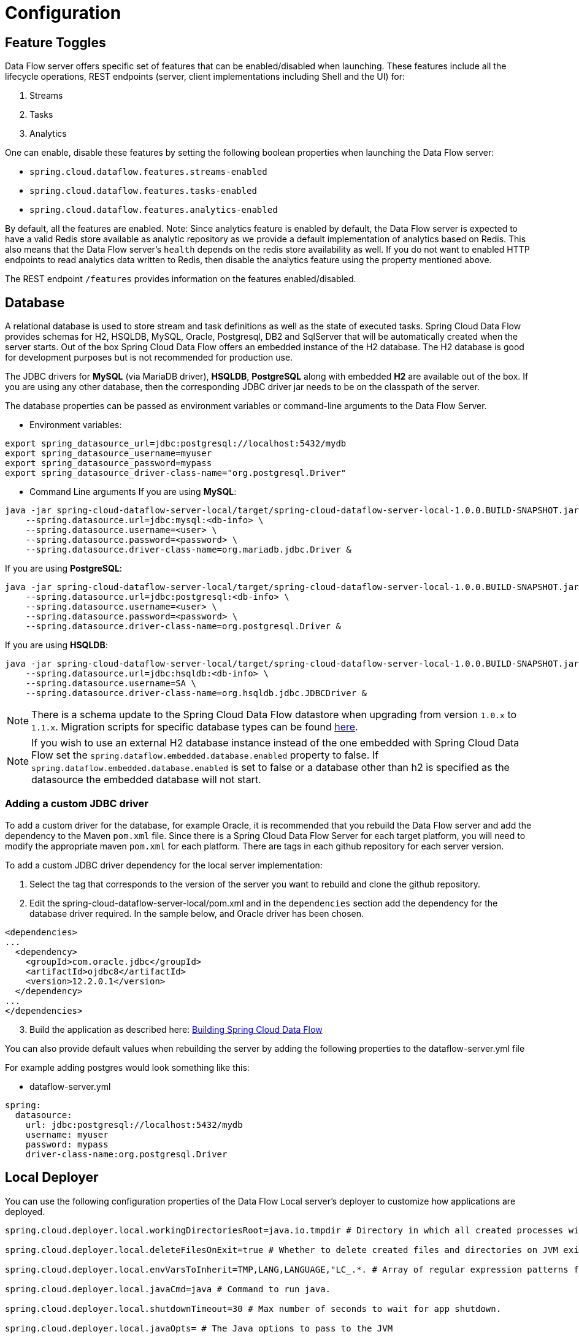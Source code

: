 [[configuration]]
= Configuration

[partintro]
--
In this section you will learn how to configure Spring Cloud Data Flow server's features such as the relational database to use and security.
You will also learn how to configure Spring Cloud Data Flow shell's features.
--

[[enable-disable-specific-features]]
== Feature Toggles

Data Flow server offers specific set of features that can be enabled/disabled when launching. These features include all the lifecycle operations, REST endpoints (server, client implementations including Shell and the UI) for:

. Streams
. Tasks
. Analytics

One can enable, disable these features by setting the following boolean properties when launching the Data Flow server:

* `spring.cloud.dataflow.features.streams-enabled`
* `spring.cloud.dataflow.features.tasks-enabled`
* `spring.cloud.dataflow.features.analytics-enabled`

By default, all the features are enabled.
Note: Since analytics feature is enabled by default, the Data Flow server is expected to have a valid Redis store available as analytic repository as we provide a default implementation of analytics based on Redis.
      This also means that the Data Flow server's `health` depends on the redis store availability as well.
      If you do not want to enabled HTTP endpoints to read analytics data written to Redis, then disable the analytics feature using the property mentioned above.

The REST endpoint `/features` provides information on the features enabled/disabled.

[[configuration-rdbms]]
== Database

A relational database is used to store stream and task definitions as well as the state of executed tasks.
Spring Cloud Data Flow provides schemas for H2, HSQLDB, MySQL, Oracle, Postgresql, DB2 and SqlServer that will be automatically created when the server starts.
Out of the box Spring Cloud Data Flow offers an embedded instance of the H2 database.
The H2 database is good for development purposes but is not recommended for production use.

The JDBC drivers for *MySQL* (via MariaDB driver), *HSQLDB*, *PostgreSQL* along with embedded *H2* are available out of the box.
If you are using any other database, then the corresponding JDBC driver jar needs to be on the classpath of the server.

The database properties can be passed as environment variables or command-line arguments to the Data Flow Server.


* Environment variables:
```
export spring_datasource_url=jdbc:postgresql://localhost:5432/mydb
export spring_datasource_username=myuser
export spring_datasource_password=mypass
export spring_datasource_driver-class-name="org.postgresql.Driver"
```
* Command Line arguments
If you are using *MySQL*:

[source,bash]
----
java -jar spring-cloud-dataflow-server-local/target/spring-cloud-dataflow-server-local-1.0.0.BUILD-SNAPSHOT.jar \
    --spring.datasource.url=jdbc:mysql:<db-info> \
    --spring.datasource.username=<user> \
    --spring.datasource.password=<password> \
    --spring.datasource.driver-class-name=org.mariadb.jdbc.Driver &
----

If you are using *PostgreSQL*:

[source,bash]
----
java -jar spring-cloud-dataflow-server-local/target/spring-cloud-dataflow-server-local-1.0.0.BUILD-SNAPSHOT.jar \
    --spring.datasource.url=jdbc:postgresql:<db-info> \
    --spring.datasource.username=<user> \
    --spring.datasource.password=<password> \
    --spring.datasource.driver-class-name=org.postgresql.Driver &
----

If you are using *HSQLDB*:

[source,bash]
----
java -jar spring-cloud-dataflow-server-local/target/spring-cloud-dataflow-server-local-1.0.0.BUILD-SNAPSHOT.jar \
    --spring.datasource.url=jdbc:hsqldb:<db-info> \
    --spring.datasource.username=SA \
    --spring.datasource.driver-class-name=org.hsqldb.jdbc.JDBCDriver &
----

NOTE: There is a schema update to the Spring Cloud Data Flow datastore when
upgrading from version `1.0.x` to `1.1.x`.  Migration scripts for specific
database types can be found
https://github.com/spring-cloud/spring-cloud-task/tree/master/spring-cloud-task-core/src/main/resources/org/springframework/cloud/task/migration[here].

NOTE: If you wish to use an external H2 database instance instead of the one
embedded with Spring Cloud Data Flow set the
`spring.dataflow.embedded.database.enabled` property to false.  If
`spring.dataflow.embedded.database.enabled` is set to false or a database
other than h2 is specified as the datasource the embedded database will not
start.

=== Adding a custom JDBC driver
To add a custom driver for the database, for example Oracle, it is recommended that you rebuild the Data Flow server and add the dependency to the Maven `pom.xml` file.
Since there is a Spring Cloud Data Flow Server for each target platform, you will need to modify the appropriate maven `pom.xml` for each platform.  There are tags in each github repository for each server version.

To add a custom JDBC driver dependency for the local server implementation:

1. Select the tag that corresponds to the version of the server you want to rebuild and clone the github repository.
2. Edit the spring-cloud-dataflow-server-local/pom.xml and in the `dependencies` section add the dependency for the database driver required.  In the sample below, and Oracle driver has been chosen.
```
<dependencies>
...
  <dependency>
    <groupId>com.oracle.jdbc</groupId>
    <artifactId>ojdbc8</artifactId>
    <version>12.2.0.1</version>
  </dependency>
...
</dependencies>
```
[start=3]
1. Build the application as described here: <<appendix-building.adoc#building, Building Spring Cloud Data Flow>>

You can also provide default values when rebuilding the server by adding the following properties to the dataflow-server.yml file

For example adding postgres would look something like this:

* dataflow-server.yml
```
spring:
  datasource:
    url: jdbc:postgresql://localhost:5432/mydb
    username: myuser
    password: mypass
    driver-class-name:org.postgresql.Driver
```


[[configuration-deployer]]
== Local Deployer
You can use the following configuration properties of the Data Flow Local server's deployer to customize how applications are deployed.

[source,properties,indent=0,subs="verbatim,attributes,macros"]
----
spring.cloud.deployer.local.workingDirectoriesRoot=java.io.tmpdir # Directory in which all created processes will run and create log files.

spring.cloud.deployer.local.deleteFilesOnExit=true # Whether to delete created files and directories on JVM exit.

spring.cloud.deployer.local.envVarsToInherit=TMP,LANG,LANGUAGE,"LC_.*. # Array of regular expression patterns for environment variables that will be passed to launched applications.

spring.cloud.deployer.local.javaCmd=java # Command to run java.

spring.cloud.deployer.local.shutdownTimeout=30 # Max number of seconds to wait for app shutdown.

spring.cloud.deployer.local.javaOpts= # The Java options to pass to the JVM
----

When deploying the application you can also set deployer properties prefixed with `deployer.<name of application>`, So for example to set Java options for the time application in the `ticktock` stream, use the following stream deployment properties.
[source,bash]
----
dataflow:> stream create --name ticktock --definition "time --server.port=9000 | log"
dataflow:> stream deploy --name ticktock --properties "deployer.time.local.javaOpts=-Xmx2048m -Dtest=foo"
----

As a convenience you can set the property `deployer.memory` to set the Java option `-Xmx`.  So for example,

[source,bash]
----
dataflow:> stream deploy --name ticktock --properties "deployer.time.memory=2048m"
----

At deployment time, if you specify an `-Xmx` option in the `deployer.<app>.local.javaOpts` property in addition to a value of the `deployer.<app>.local.memory` option, the value in the `javaOpts` property has precedence.  Also, the `javaOpts` property set when deploying the application has precedence over the Data Flow server's `spring.cloud.deployer.local.javaOpts` property.

[[configuration-maven]]
== Maven
If you want to override specific maven configuration properties (remote repositories, proxies, etc.) and/or run the Data Flow Server behind a proxy,
you need to specify those properties as command line arguments when starting the Data Flow Server. For example:

[source,bash,subs=attributes]
----
$ java -jar spring-cloud-dataflow-server-local-{project-version}.jar --maven.localRepository=mylocal
--maven.remote-repositories.repo1.url=https://repo1
--maven.remote-repositories.repo1.auth.username=user1
--maven.remote-repositories.repo1.auth.password=pass1
--maven.remote-repositories.repo1.snapshot-policy.update-policy=daily
--maven.remote-repositories.repo1.snapshot-policy.checksum-policy=warn
--maven.remote-repositories.repo1.release-policy.update-policy=never
--maven.remote-repositories.repo1.release-policy.checksum-policy=fail
--maven.remote-repositories.repo2.url=https://repo2
--maven.remote-repositories.repo2.policy.update-policy=always
--maven.remote-repositories.repo2.policy.checksum-policy=fail
--maven.proxy.host=proxy1
--maven.proxy.port=9010 --maven.proxy.auth.username=proxyuser1
--maven.proxy.auth.password=proxypass1
----

By default, the protocol is set to `http`. You can omit the auth properties if the proxy doesn't need a username and password. Also, the maven `localRepository` is set to `${user.home}/.m2/repository/` by default.
Like in the above example, the remote repositories can be specified along with their authentication (if needed). If the remote repositories are behind a proxy, then the proxy properties can be specified as above.

The repository policies can be specified per remote repository configuration as above.
The key `policy` is applicable to both `snapshot` and the `release` repository policies.

You can refer https://github.com/eclipse/aether-core/blob/4cf5f7a406b516a45d8bf15e7dfe3fb3849cb87b/aether-api/src/main/java/org/eclipse/aether/repository/RepositoryPolicy.java#L16[Repository Policies] for the list of
supported repository policies.

As these are Spring Boot `@ConfigurationProperties` you can also specify them as environment variables, e.g. MAVEN_REMOTE_REPOSITORIES_REPO1_URL.
Another common option, is to set the properties using the `SPRING_APPLICATION_JSON` environment variable.
An example of how the JSON is structured is shown below:

[source,bash]
----
$ SPRING_APPLICATION_JSON='{ "maven": { "local-repository": null,
"remote-repositories": { "repo1": { "url": "https://repo1", "auth": { "username": "repo1user", "password": "repo1pass" } }, "repo2": { "url": "https://repo2" } },
"proxy": { "host": "proxyhost", "port": 9018, "auth": { "username": "proxyuser", "password": "proxypass" } } } }' java -jar spring-cloud-dataflow-server-local-{project-version}.jar
----

[[configuration-skipper]]
== Skipper
To use features such as Stream update and rollback, the Data Flow Server delegates to the Skipper server to manage the Stream's lifecycle.  Set the configuration property `spring.cloud.skipper.client.uri` to the location of Skipper, e.g.
+
[source,bash,subs=attributes]
----
$ java -jar -jar spring-cloud-dataflow-server-local-{project-version}.jar --spring.cloud.config.skipper.client.uri=http://192.51.100.1:7577/api
----

[[configuration-security]]
== Security

By default, the Data Flow server is unsecured and runs on an unencrypted HTTP connection.
You can secure your REST endpoints, as well as the Data Flow Dashboard by enabling HTTPS
and requiring clients to authenticate using either:

* https://oauth.net/2/[OAuth 2.0]
* Traditional Authentication (Incl. Basic Authentication)

.Authentication Options
image::{dataflow-asciidoc}/images/dataflow-authentication-options.png[Authentication Options, scaledwidth="80%"]

When choosing _traditional authentication_, the Spring Cloud Data Flow server will
be the main authentication point, using Spring Security under the covers. When
selecting this option, users then need to further define their preferred authentication
mechanism aka select the desired authentication backing store:

* <<configuration-security-single-user-authentication,Single User Authentication>>
* <<configuration-security-ldap-authentication,Ldap Authentication>>
* <<configuration-security-file-based-authentication,File-based authentication>>

When choosing between _traditional authentication_ or _OAuth2_, keep in mind that
both options are mutually exclusive. Please refer to the sub-chapters below for
a more detailed discussion.

[NOTE]
====
By default, the REST endpoints (administration, management and health), as well as the Dashboard UI do not require authenticated access.
====

[[configuration-security-enabling-https]]
=== Enabling HTTPS

By default, the dashboard, management, and health endpoints use HTTP as a transport.
You can switch to HTTPS easily, by adding a certificate to your configuration in
`application.yml`.

[source,yaml]
----
server:
  port: 8443                                         # <1>
  ssl:
    key-alias: yourKeyAlias                          # <2>
    key-store: path/to/keystore                      # <3>
    key-store-password: yourKeyStorePassword         # <4>
    key-password: yourKeyPassword                    # <5>
    trust-store: path/to/trust-store                 # <6>
    trust-store-password: yourTrustStorePassword     # <7>
----

<1> As the default port is `9393`, you may choose to change the port to a more common HTTPs-typical port.
<2> The alias (or name) under which the key is stored in the keystore.
<3> The path to the keystore file. Classpath resources may also be specified, by using the classpath prefix: `classpath:path/to/keystore`
<4> The password of the keystore.
<5> The password of the key.
<6> The path to the truststore file. Classpath resources may also be specified, by using the classpath prefix: `classpath:path/to/trust-store`
<7> The password of the trust store.

NOTE: If HTTPS is enabled, it will completely replace HTTP as the protocol over
which the REST endpoints and the Data Flow Dashboard interact. Plain HTTP requests
will fail - therefore, make sure that you configure your Shell accordingly.

[[configuration-security-self-signed-certificates]]
==== Using Self-Signed Certificates

For testing purposes or during development it might be convenient to create self-signed certificates.
To get started, execute the following command to create a certificate:

[source,bash]
----
$ keytool -genkey -alias dataflow -keyalg RSA -keystore dataflow.keystore \
          -validity 3650 -storetype JKS \
          -dname "CN=localhost, OU=Spring, O=Pivotal, L=Kailua-Kona, ST=HI, C=US"  # <1>
          -keypass dataflow -storepass dataflow
----

<1> _CN_ is the only important parameter here. It should match the domain you are trying to access, e.g. `localhost`.

Then add the following to your `application.yml` file:

[source,yaml]
----
server:
  port: 8443
  ssl:
    enabled: true
    key-alias: dataflow
    key-store: "/your/path/to/dataflow.keystore"
    key-store-type: jks
    key-store-password: dataflow
    key-password: dataflow
----

This is all that's needed for the Data Flow Server. Once you start the server,
you should be able to access it via https://localhost:8443/[https://localhost:8443/].
As this is a self-signed certificate, you will hit a warning in your browser, that
you need to ignore.

[[configuration-security-self-signed-certificates-shell]]
==== Self-Signed Certificates and the Shell

By default self-signed certificates are an issue for the Shell and additional steps
are necessary to make the Shell work with self-signed certificates. Two options
are available:

1. Add the self-signed certificate to the JVM truststore
2. Skip certificate validation

**Add the self-signed certificate to the JVM truststore**

In order to use the JVM truststore option, we need to
export the previously created certificate from the keystore:

[source,bash]
----
$ keytool -export -alias dataflow -keystore dataflow.keystore -file dataflow_cert -storepass dataflow
----

Next, we need to create a truststore which the Shell will use:

[source,bash]
----
$ keytool -importcert -keystore dataflow.truststore -alias dataflow -storepass dataflow -file dataflow_cert -noprompt
----

Now, you are ready to launch the Data Flow Shell using the following JVM arguments:

[source,bash,subs=attributes]
----
$ java -Djavax.net.ssl.trustStorePassword=dataflow \
       -Djavax.net.ssl.trustStore=/path/to/dataflow.truststore \
       -Djavax.net.ssl.trustStoreType=jks \
       -jar spring-cloud-dataflow-shell-{project-version}.jar
----

[TIP]
====
In case you run into trouble establishing a connection via SSL, you can enable additional
logging by using and setting the `javax.net.debug` JVM argument to `ssl`.
====

Don't forget to target the Data Flow Server with:

[source,bash]
----
dataflow:> dataflow config server https://localhost:8443/
----

**Skip Certificate Validation**

Alternatively, you can also bypass the certification validation by providing the
optional command-line parameter `--dataflow.skip-ssl-validation=true`.

Using this command-line parameter, the shell will accept any (self-signed) SSL
certificate.

[WARNING]
====
If possible you should avoid using this option. Disabling the trust manager
defeats the purpose of SSL and makes you vulnerable to man-in-the-middle attacks.
====

[[configuration-security-basic-authentication]]
=== Traditional Authentication

When using _traditional authentication_ Spring Cloud Data Flow will be the sole
authentication provider. In that case Dataflow REST API users would use
https://en.wikipedia.org/wiki/Basic_access_authentication[Basic Authentication]
to access the endpoints.

When using that option, users have a choice of 3 backing stores for authentication
details:

* **Single User Authentication** using Spring Boot properties
* **File-based authentication** for multiple users using a Yaml file
* **Ldap Authentication**

[[configuration-security-single-user-authentication]]
==== Single User Authentication

This is the simplest option and mimics the behavior of the default Spring Boot user
user-experience. It can be enabled by adding the following to `application.yml` or via
environment variables:

[source,yaml]
----
security:
  basic:
    enabled: true                                                     # <1>
    realm: Spring Cloud Data Flow                                     # <2>
----

<1> Enables basic authentication. Must be set to true for security to be enabled.
<2> (Optional) The realm for Basic authentication. Will default to _Spring_ if not explicitly set.

NOTE: Current versions of Chrome do not display the _realm_. Please see the following
https://bugs.chromium.org/p/chromium/issues/detail?id=544244[Chromium issue ticket] for more information.

In this use-case, the underlying Spring Boot will auto-create a user called _user_
with an auto-generated password which will be printed out to the console upon startup.

With this setup, the generated user will have all main roles assigned:

* VIEW
* CREATE
* MANAGE

.Default Spring Boot user credentials
image::{dataflow-asciidoc}/images/dataflow-security-default-user.png[Default Spring Boot user credentials , scaledwidth="100%"]

You can customize the user yourself using the following properties:

```
security.user.name=user # Default user name.
security.user.password= # Password for the default user name. A random password is logged on startup by default.
security.user.role=VIEW, CREATE, MANAGE # Granted roles for the default user name.
```

NOTE: Please be aware of inherent issues of Basic Authentication and _logging out_, since the credentials are cached by the browser and simply browsing back to application pages will log you back in.

Of course, you can also pass in credentials using system properties, environment
variables or command-line arguments as this is standard Spring Boot behavior. For
instance in the following example, command-line arguments are used to specify the
user credentials:

[source,bash,subs=attributes]
----
$ java -jar spring-cloud-dataflow-server-local-{project-version}.jar\
    --security.basic.enabled=true \
    --security.user.name=test \
    --security.user.password=pass \
    --security.user.role=VIEW
----

If you need to define more than one file-based user account, please take a look
at <<configuration-security-file-based-authentication,File based authentication>>.

[[configuration-security-file-based-authentication]]
==== File based authentication

By default Spring Boot allows you to only specify one single user. Spring Cloud
Data Flow also supports the listing of more than one user in a configuration file, as described below. Each user must be assigned a password and one or more roles:

[source,yaml]
----
security:
  basic:
    enabled: true
    realm: Spring Cloud Data Flow
spring:
  cloud:
    dataflow:
      security:
        authentication:
          file:
            enabled: true                                                 # <1>
            users:                                                        # <2>
              bob: bobspassword, ROLE_MANAGE                              # <3>
              alice: alicepwd, ROLE_VIEW, ROLE_CREATE
----

<1> Enables file based authentication
<2> This is a yaml map of username to password
<3> Each map `value` is made of a corresponding password and role(s), comma separated

[[configuration-security-ldap-authentication]]
==== LDAP Authentication

Spring Cloud Data Flow also supports authentication against an LDAP server (Lightweight Directory Access Protocol), providing support for the following 2 modes:

* Direct bind
* Search and bind

When the LDAP authentication option is activated, the default single user mode is
turned off.

In _direct bind mode_, a pattern is defined for the user’s distinguished name (DN),
using a placeholder for the username. The authentication process derives the
distinguished name of the user by replacing the placeholder and use it to authenticate
a user against the LDAP server, along with the supplied password. You can set up
LDAP direct bind as follows:

[source,yaml]
----
security:
  basic:
    enabled: true
    realm: Spring Cloud Data Flow
spring:
  cloud:
    dataflow:
      security:
        authentication:
          ldap:
            enabled: true                                                 # <1>
            url: ldap://ldap.example.com:3309                             # <2>
            userDnPattern: uid={0},ou=people,dc=example,dc=com            # <3>
----

<1> Enables LDAP authentication
<2> The URL for the LDAP server
<3> The distinguished name (DN) pattern for authenticating against the server

The _search and bind_ mode involves connecting to an LDAP server, either anonymously
or with a fixed account, and searching for the distinguished name of the authenticating
user based on its username, and then using the resulting value and the supplied password
for binding to the LDAP server. This option is configured as follows:

[source,yaml]
----
security:
  basic:
    enabled: true
    realm: Spring Cloud Data Flow
spring:
  cloud:
    dataflow:
      security:
        authentication:
          ldap:
            enabled: true                                                 # <1>
            url: ldap://localhost:10389                                   # <2>
            managerDn: uid=admin,ou=system                                # <3>
            managerPassword: secret                                       # <4>
            userSearchBase: ou=otherpeople,dc=example,dc=com              # <5>
            userSearchFilter: uid={0}                                     # <6>
----

<1> Enables LDAP integration
<2> The URL of the LDAP server
<3> A DN for to authenticate to the LDAP server, if anonymous searches are not supported (optional, required together with next option)
<4> A password to authenticate to the LDAP server, if anonymous searches are not supported (optional, required together with previous option)
<5> The base for searching the DN of the authenticating user (serves to restrict the scope of the search)
<6> The search filter for the DN of the authenticating user

TIP: For more information, please also see the chapter
http://docs.spring.io/spring-security/site/docs/current/reference/html/ldap.html[LDAP Authentication]
of the Spring Security reference guide.

===== LDAP Transport Security

When connecting to an LDAP server, you typically (In the LDAP world) have 2 options
in order to establish a connection to an LDAP server securely:

* LDAP over SSL (LDAPs)
* Start Transport Layer Security (Start TLS is defined in https://www.ietf.org/rfc/rfc2830.txt[RFC2830])

As of _Spring Cloud Data Flow 1.1.0_ only LDAPs is supported out-of-the-box. When using
official certificates no special configuration is necessary, in order to connect
to an LDAP Server via LDAPs. Just change the url format to **ldaps**, e.g. `ldaps://localhost:636`.

In case of using self-signed certificates, the setup for your Spring Cloud Data Flow
server becomes slightly more complex. The setup is very similar to
<<configuration-security-self-signed-certificates>> (Please read first) and
Spring Cloud Data Flow needs to reference a _trustStore_ in order to work with
your self-signed certificates.

IMPORTANT: While useful during development and testing, please never use
self-signed certificates in production!

Ultimately you have to provide a set of system properties to reference
the trustStore and its credentials when starting the server:

[source,bash,subs=attributes]
----
$ java -Djavax.net.ssl.trustStorePassword=dataflow \
       -Djavax.net.ssl.trustStore=/path/to/dataflow.truststore \
       -Djavax.net.ssl.trustStoreType=jks \
       -jar spring-cloud-starter-dataflow-server-local-{project-version}.jar
----

As mentioned above, another option to connect to an LDAP server securely is via _Start TLS_.
In the LDAP world, LDAPs is technically even considered deprecated in favor of Start TLS. However,
this option is currently not supported out-of-the-box by Spring Cloud Data Flow.

Please follow the following https://github.com/spring-cloud/spring-cloud-dataflow/issues/963[issue
tracker ticket] to track its implementation. You may also want to look at the
Spring LDAP reference documentation chapter on
http://docs.spring.io/spring-ldap/docs/current/reference/#custom-dircontext-authentication-processing[Custom DirContext Authentication Processing] for further details.

[[configuration-security-authentication-via-shell]]
==== Shell Authentication

When using traditional authentication with the Data Flow Shell, you typically provide
a _username_ and _password_ using command-line arguments, e.g.:

[source,bash, subs=attributes+]
----
$ java -jar target/spring-cloud-dataflow-shell-{project-version}.jar  \
  --dataflow.username=myuser                                          \   # <1>
  --dataflow.password=mysecret                                            # <2>
----

<1> If authentication is enabled the username must be provided
<2> If the password is not provided, the shell will prompt for it

Alternatively, you can _target_ a Data Flow server also from within the Shell:

[source,bash]
----
server-unknown:>dataflow config server
  --uri  http://localhost:9393                                        \   # <1>
  --username myuser                                                   \   # <2>
  --password mysecret                                                 \   # <3>
  --skip-ssl-validation  true                                         \   # <4>
----

<1> Optional, defaults to http://localhost:9393
<2> Mandatory if security is enabled
<3> If security is enabled, and the password is not provided, the user will be promted for it
<4> Optional, ignores certificate errors (When using self-signed certificates). Use cautiously!

.Target and Authenticate with the Data Flow Server from within the Shell
image::{dataflow-asciidoc}/images/dataflow-security-shell-target.png[Target and Authenticate with the Data Flow Server from within the Shell, scaledwidth="100%"]

[[customizing-authorization]]
==== Customizing authorization

All of the above deals with authentication, _i.e._ how to assess the identity of the user. Irrespective of the option chosen, you can also customize *authorization* _i.e._
who can do what.

The default scheme uses three roles to protect the xref:api-guide[REST endpoints]
that Spring Cloud Data Flow exposes:

* *ROLE_VIEW* for anything that relates to retrieving state
* *ROLE_CREATE* for anything that involves creating, deleting or mutating the state of the system
* *ROLE_MANAGE* for boot management endpoints.

All of those defaults are specified in `dataflow-server-defaults.yml` which is
part of the Spring Cloud Data Flow Core Module. Nonetheless, you can
override those, if desired, e.g. in `application.yml`. The configuration takes
the form of a YAML *list* (as some rules may have precedence over others) and so
you'll need to copy/paste the whole list and tailor it to your needs (as there is no way to merge lists). Always refer to your version of `application.yml`, as the snippet reproduced below may be out-dated. The default rules are as such:

[source,yaml]
----
spring:
  cloud:
    dataflow:
      security:
        authorization:
          enabled: true
          rules:
            # Metrics

            - GET    /metrics/streams                => hasRole('ROLE_VIEW')

            # About

            - GET    /about                          => hasRole('ROLE_VIEW')

            # Metrics

            - GET    /metrics/**                     => hasRole('ROLE_VIEW')
            - DELETE /metrics/**                     => hasRole('ROLE_CREATE')

            # Boot Endpoints

            - GET    /management/**                  => hasRole('ROLE_MANAGE')

            # Apps

            - GET    /apps                           => hasRole('ROLE_VIEW')
            - GET    /apps/**                        => hasRole('ROLE_VIEW')
            - DELETE /apps/**                        => hasRole('ROLE_CREATE')
            - POST   /apps                           => hasRole('ROLE_CREATE')
            - POST   /apps/**                        => hasRole('ROLE_CREATE')

            # Completions

            - GET /completions/**                    => hasRole('ROLE_CREATE')

            # Job Executions & Batch Job Execution Steps && Job Step Execution Progress

            - GET    /jobs/executions                => hasRole('ROLE_VIEW')
            - PUT    /jobs/executions/**             => hasRole('ROLE_CREATE')
            - GET    /jobs/executions/**             => hasRole('ROLE_VIEW')

            # Batch Job Instances

            - GET    /jobs/instances                 => hasRole('ROLE_VIEW')
            - GET    /jobs/instances/*               => hasRole('ROLE_VIEW')

            # Running Applications

            - GET    /runtime/apps                   => hasRole('ROLE_VIEW')
            - GET    /runtime/apps/**                => hasRole('ROLE_VIEW')

            # Stream Definitions

            - GET    /streams/definitions            => hasRole('ROLE_VIEW')
            - GET    /streams/definitions/*          => hasRole('ROLE_VIEW')
            - GET    /streams/definitions/*/related  => hasRole('ROLE_VIEW')
            - POST   /streams/definitions            => hasRole('ROLE_CREATE')
            - DELETE /streams/definitions/*          => hasRole('ROLE_CREATE')
            - DELETE /streams/definitions            => hasRole('ROLE_CREATE')

            # Stream Deployments

            - DELETE /streams/deployments/*          => hasRole('ROLE_CREATE')
            - DELETE /streams/deployments            => hasRole('ROLE_CREATE')
            - POST   /streams/deployments/*          => hasRole('ROLE_CREATE')

            # Task Definitions

            - POST   /tasks/definitions              => hasRole('ROLE_CREATE')
            - DELETE /tasks/definitions/*            => hasRole('ROLE_CREATE')
            - GET    /tasks/definitions              => hasRole('ROLE_VIEW')
            - GET    /tasks/definitions/*            => hasRole('ROLE_VIEW')

            # Task Executions

            - GET    /tasks/executions               => hasRole('ROLE_VIEW')
            - GET    /tasks/executions/*             => hasRole('ROLE_VIEW')
            - POST   /tasks/executions               => hasRole('ROLE_CREATE')
            - DELETE /tasks/executions/*             => hasRole('ROLE_CREATE')
----

The format of each line is the following:
----
HTTP_METHOD URL_PATTERN '=>' SECURITY_ATTRIBUTE
----

where

* HTTP_METHOD is one http method, capital case
* URL_PATTERN is an Ant style URL pattern
* SECURITY_ATTRIBUTE is a SpEL expression (see http://docs.spring.io/spring-security/site/docs/current/reference/htmlsingle/#el-access)
* each of those separated by one or several blank characters (spaces, tabs, _etc._)

Be mindful that the above is indeed a YAML list, not a map (thus the use of '-' dashes at the start of each line) that lives under the `spring.cloud.dataflow.security.authorization.rules` key.

[TIP]
====
In case you are solely interested in authentication but not authorization,
for instance every user shall have have access to all endpoints, then you can also
set `spring.cloud.dataflow.security.authorization.enabled=false`.
====

If you are using basic security configuration by using security properties then it is important to set the roles for the users.

For instance,

[source,bash,subs=attributes]
----
java -jar spring-cloud-dataflow-server-local/target/spring-cloud-dataflow-server-local-{project-version}.jar \
    --security.basic.enabled=true \
    --security.user.name=test \
    --security.user.password=pass \
    --security.user.role=VIEW
----

[[authorization-shell-and-dashboard]]
==== Authorization - Shell and Dashboard Behavior

When authorization is enabled, the _Dashboard_ and the _Shell_ will be _role-aware_,
meaning that depending on the assigned role(s), not all functionality may be visible.

For instance, Shell commands, for which the user does not have the necessary roles
for, will be marked as unavailable.

[IMPORTANT]
====
Currently, the Shell's `help` command will list commands that are unavailable.
Please track the following issue: https://github.com/spring-projects/spring-shell/issues/115
====

Similarly for the _Dashboard_, the UI will not show pages, or page elements, for
which the user is not authorized for.

[[ldap-authorization-and-roles]]
==== Authorization with Ldap

When configuring Ldap for authentication, you can also specify the `group-role-attribute`
in conjunction with `group-search-base` and `group-search-filter`.

The _group role attribure_ contains the name of the role. If not specified, the
`ROLE_MANAGE` role is populated by default.

For further information, please refer to http://docs.spring.io/spring-security/site/docs/current/reference/htmlsingle/#loading-authorities[Configuring an LDAP Server] of the Spring Security reference guide.

[[configuration-security-oauth2]]
=== OAuth 2.0

https://oauth.net/2/[OAuth 2.0] allows you to integrate Spring Cloud
Data Flow into Single Sign On (SSO) environments. The following 3 OAuth2 Grant Types will be used:

* _Authorization Code_ - Used for the GUI (Browser) integration. You will be redirected to your OAuth Service for authentication
* _Password_ - Used by the shell (And the REST integration), so you can login using username and password
* _Client Credentials_ - Retrieve an Access Token directly from your OAuth provider and pass it to the Dataflow server using the _Authorization_ Http header.

The REST endpoints can be accessed using 2 ways:

* Basic Authentication which will use the _Password Grant Type_ under the covers to authenticate with your OAuth2 service
* Access Token which will use the _Client Credentials Grant Type_ under the covers

NOTE: When authentication is set up, it is strongly recommended to enable HTTPS
as well, especially in production environments.

You can turn on OAuth2 authentication by adding the following to `application.yml` or via
environment variables:

[source,yaml]
----
security:
  oauth2:
    client:
      client-id: myclient                                             # <1>
      client-secret: mysecret
      access-token-uri: http://127.0.0.1:9999/oauth/token
      user-authorization-uri: http://127.0.0.1:9999/oauth/authorize
    resource:
      user-info-uri: http://127.0.0.1:9999/me
----

<1> Providing the Client Id in the OAuth Configuration Section will activate OAuth2 security

You can verify that basic authentication is working properly using _curl_:

[source,bash]
----
$ curl -u myusername:mypassword http://localhost:9393/ -H 'Accept: application/json'
----

As a result you should see a list of available REST endpoints.

IMPORTANT: Please be aware that when accessing the Root URL via web browser and
enabled security, you will be redirected to the Dashboard UI. In order to see the
list of REST endpoints, specify the `application/json` Accept header using tools
such as Postman (Chrome) or RESTClient (Firefox).

Besides Basic Authentication, you can also provide an Access Token in order to
access the REST Api. In order to make that happen, you would retrieve an
OAuth2 Access Token from your OAuth2 provider first, and then pass that Access Token to
the REST Api using the **Authorization** Http header:

```
$ curl -H "Authorization: Bearer <ACCESS_TOKEN>" http://localhost:9393/ -H 'Accept: application/json'
```

[[configuration-security-oauth2-authorization]]
==== OAuth REST Endpoint Authorization

The OAuth2 authentication option uses the same authorization rules as used by the
<<configuration-security-basic-authentication, Traditional Authentication>> option.

[TIP]
====
The authorization rules are defined in `dataflow-server-defaults.yml` (Part of
the Spring Cloud Data Flow Core Module). Please see the chapter on
<<customizing-authorization, customizing authorization>> for more details.
====

Due to fact that the determination of security roles is very environment-specific,
_Spring Cloud Data Flow_ will by default assign all roles to authenticated OAuth2
users using the `DefaultDataflowAuthoritiesExtractor` class.

You can customize that behavior by providing your own Spring bean definition that
extends Spring Security OAuth's `AuthoritiesExtractor` interface. In that case,
the custom bean definition will take precedence over the default one provided by
_Spring Cloud Data Flow_

[[configuration-security-oauth2-shell]]
==== OAuth Authentication using the Spring Cloud Data Flow Shell

If your OAuth2 provider supports the _Password_ Grant Type you can start the
_Data Flow Shell_ with:

[source,bash,subs=attributes]
----
$ java -jar spring-cloud-dataflow-shell-{project-version}.jar \
  --dataflow.uri=http://localhost:9393 \
  --dataflow.username=my_username --dataflow.password=my_password
----

NOTE: Keep in mind that when authentication for Spring Cloud Data Flow is enabled,
the underlying OAuth2 provider *must* support the _Password_ OAuth2 Grant Type,
if you want to use the Shell.

From within the Data Flow Shell you can also provide credentials using:

[source,bash]
----
dataflow config server --uri http://localhost:9393 --username my_username --password my_password
----

Once successfully targeted, you should see the following output:

[source,bash]
----
dataflow:>dataflow config info
dataflow config info

╔═══════════╤═══════════════════════════════════════╗
║Credentials│[username='my_username, password=****']║
╠═══════════╪═══════════════════════════════════════╣
║Result     │                                       ║
║Target     │http://localhost:9393                  ║
╚═══════════╧═══════════════════════════════════════╝
----
==== OAuth2 Authentication Examples

===== Local OAuth2 Server

With http://projects.spring.io/spring-security-oauth/[Spring Security OAuth] you
can easily create your own OAuth2 Server with the following 2 simple annotations:

* @EnableResourceServer
* @EnableAuthorizationServer

A working example application can be found at:

https://github.com/ghillert/oauth-test-server/[https://github.com/ghillert/oauth-test-server/]

Simply clone the project, built and start it. Furthermore configure Spring Cloud
Data Flow with the respective _Client Id_ and _Client Secret_.

===== Authentication using GitHub

If you rather like to use an existing OAuth2 provider, here is an example for GitHub.
First you need to **Register a new application** under your GitHub account at:

https://github.com/settings/developers[https://github.com/settings/developers]

When running a default version of Spring Cloud Data Flow locally, your GitHub configuration
should look like the following:

.Register an OAuth Application for GitHub
image::{dataflow-asciidoc}/images/dataflow-security-github.png[Register an OAuth Application for GitHub , scaledwidth="100%"]

NOTE: For the _Authorization callback URL_ you will enter Spring Cloud Data Flow's Login URL, e.g. `http://localhost:9393/login`.

Configure Spring Cloud Data Flow with the GitHub relevant Client Id and Secret:

[source,yaml]
----
security:
  oauth2:
    client:
      client-id: your-github-client-id
      client-secret: your-github-client-secret
      access-token-uri: https://github.com/login/oauth/access_token
      user-authorization-uri: https://github.com/login/oauth/authorize
    resource:
      user-info-uri: https://api.github.com/user
----

IMPORTANT: GitHub does not support the OAuth2 password grant type. As such you cannot use the Spring Cloud Data Flow Shell in conjunction with GitHub.

=== Securing the Spring Boot Management Endpoints

When enabling security, please also make sure that the http://docs.spring.io/spring-boot/docs/current/reference/html/production-ready-monitoring.html[Spring Boot HTTP Management Endpoints]
are secured as well. You can enable security for the management endpoints by adding the following to `application.yml`:

[source,yaml]
----
management:
  contextPath: /management
  security:
    enabled: true
----

IMPORTANT: If you don't explicitly enable security for the management endpoints,
you may end up having unsecured REST endpoints, despite `security.basic.enabled`
being set to `true`.

[[configuration-monitoring-management]]
== Monitoring and Management
The Spring Cloud Data Flow server is a Spring Boot application that includes the http://docs.spring.io/spring-boot/docs/current/reference/htmlsingle/#production-ready[Actuator
library], which adds several production ready features to help you monitor and manage your application.

The Actuator library adds http endpoints under the context path `/management` that is also
a discovery page for available endpoints.  For example, there is a `health` endpoint
that shows application health information and an `env` that lists properties from
Spring's `ConfigurableEnvironment`.  By default only the health and application info
endpoints are accessible.  The other endpoints are considered to be _sensitive_
and need to be http://docs.spring.io/spring-boot/docs/current/reference/htmlsingle/#production-ready-customizing-endpoints[enabled explicitly via configuration].  If you are enabling
_sensitive_ endpoints then you should also
<<configuration-security,secure the Data Flow server's endpoints>> so that
information is not inadvertently exposed to unauthenticated users.  The local Data Flow server has security disabled by default, so all actuator endpoints are available.

The Data Flow server requires a relational database and if the feature toggled for
analytics is enabled, a Redis server is also required.  The Data Flow server will
autoconfigure the https://github.com/spring-projects/spring-boot/blob/v1.4.1.RELEASE/spring-boot-actuator/src/main/java/org/springframework/boot/actuate/health/DataSourceHealthIndicator.java[DataSourceHealthIndicator] and https://github.com/spring-projects/spring-boot/blob/v1.4.1.RELEASE/spring-boot-actuator/src/main/java/org/springframework/boot/actuate/health/RedisHealthIndicator.java[RedisHealthIndicator] if needed.  The health of these two services is incorporated to the overall health status of the server through the `health` endpoint.

=== Spring Boot Admin
A nice way to visualize and interact with actuator endpoints is to incorporate the
https://github.com/codecentric/spring-boot-admin[Spring Boot Admin] client library into the Spring Cloud Data Flow server.  You can create the Spring Boot Admin application by following
http://codecentric.github.io/spring-boot-admin/1.4.3/#set-up-admin-server[a few simple steps].

A simple way to have the Spring Cloud Data Flow server be a client to the Spring Boot
Admin Server is by adding a dependency to the Data Flow server's Maven pom.xml file and an additional
configuration property as documented in http://codecentric.github.io/spring-boot-admin/1.4.3/#register-clients-via-spring-boot-admin[Registering Client Applications].  You will need to clone the github repository for the Spring Cloud Data Flow server in order to modify the Maven pom.  There are tags in the repository for each release.

Adding this dependency will result in a UI with tabs for each of the actuator endpoints.

.Spring Boot Admin UI
image::{dataflow-asciidoc}/images/spring-boot-admin.png[Spring Boot Admin UI, scaledwidth="80%"]

Additional configuration is required to interact with JMX beans and logging levels. Refer
to the Spring Boot admin documentation for more information.  As only the `info`
and `health` endpoints are available to unauthenticated users, you should enable security on
the Data Flow Server and also http://codecentric.github.io/spring-boot-admin/1.4.3/#_securing_spring_boot_admin_server[configure Spring Boot Admin server's security] so that it
can securely access the actuator endpoints.

[[configuration-monitoring-deployed-applications]]
=== Monitoring Deployed Applications

The applications that are deployed by Spring Cloud Data Flow are based on Spring Boot which
contains several features for monitoring your application in production.  Each deployed
application contains http://docs.spring.io/spring-boot/docs/current/reference/html/production-ready-endpoints.html[several web endpoints] for monitoring and interacting with Stream and Task applications.

In particular, the `/metrics` endpoint contains counters
and gauges for HTTP requests, http://docs.spring.io/spring-boot/docs/current/reference/html/production-ready-metrics.html#production-ready-system-metrics[System Metrics] (such as JVM stats), http://docs.spring.io/spring-boot/docs/current/reference/html/production-ready-metrics.html#production-ready-datasource-metrics[DataSource Metrics] and http://docs.spring.io/spring-integration/reference/htmlsingle/#mgmt-channel-features[Message Channel Metrics] (such as message rates).
Spring Boot lets you http://docs.spring.io/spring-boot/docs/current/reference/htmlsingle/#production-ready-public-metrics[add your own metrics] to the `/metrics` endpoint either by registering an implementation of the `PublicMetrics` interface or through it's integration with http://docs.spring.io/spring-boot/docs/current/reference/htmlsingle/#production-ready-dropwizard-metrics[Dropwizard].

The Spring Boot interfaces `MetricWriter` and `Exporter` are used to send the
metrics data to a place where they can be displayed and analyzed.  There are
implementations in Spring Boot to export metrics to Redis, Open TSDB, Statsd,
and JMX.

There are a few additional Spring projects that provide support for sending
metrics data to external systems.

* http://cloud.spring.io/spring-cloud-stream/[Spring Cloud Stream] provides
`ApplicationMetricsExporter` which  publishes metrics via an https://github.com/spring-cloud/spring-cloud-stream/blob/v1.2.1.RELEASE/spring-cloud-stream-metrics/src/main/java/org/springframework/cloud/stream/metrics/config/Emitter.java[Emitter] to a messaging middleware destination.
* https://github.com/spring-cloud/spring-cloud-dataflow-metrics-collector[Spring Cloud Data Flow Metrics Collector] subscribes to the metrics destination and
aggregates metric  messages published by the Spring Cloud Stream applications.
It has an HTTP endpoint to access the aggregated metrics.
* https://github.com/spring-cloud/spring-cloud-dataflow-metrics[Spring Cloud Data Flow Metrics] provides `LogMetricWriter` that writes to the log.
* https://github.com/spring-cloud/spring-cloud-dataflow-metrics-datadog[Spring Cloud Data Flow Metrics Datadog Metrics] provides `DatadogMetricWriter` that writes to https://www.datadoghq.com/[Datadog].


The Spring Cloud Stream http://docs.spring.io/spring-cloud-stream/docs/Chelsea.SR1/reference/htmlsingle/index.html#_metrics_emitter[Emitter] is used
by the http://cloud.spring.io/spring-cloud-stream-app-starters/[Spring Cloud Stream App Starters] project that provides the most commonly used applications
when creating Data Flow Streams.

The architecture when using Spring Cloud Stream's `Emitter`, the
Data Flow Metrics Collector, and the Data Flow server is shown below.

.Spring Cloud Data Flow Metrics Architecture
image::{dataflow-asciidoc}/images/dataflow-metrics-arch.png[Spring Cloud Data Flow Metrics Architecture , scaledwidth="100%"]

As with the App Starters, there is a Spring Boot uber jar artifact of the Metrics Collector for all of the supported binders.
You can find more information on building and running the Metrics Collector on its https://github.com/spring-cloud/spring-cloud-dataflow-metrics-collector[project page].

The dataflow server now accepts an optional property `spring.cloud.dataflow.metrics.collector.uri`, this property should point to the URI of your deployed
metrics collector app. For example, if you are running the metrics collector locally on port `8080` then start the server (local example) with the following command:

[source,bash,subs=attributes]
----
$ java -jar spring-cloud-dataflow-server-local-{project-version}.jar --spring.cloud.dataflow.metrics.collector.uri=http://localhost:8080
----

The Metrics Collector can be secured with 'basic' authentication that requires a username and password.  To set the username and password, use the properties `spring.cloud.dataflow.metrics.collector.username` and `spring.cloud.dataflow.metrics.collector.password`.

The metrics
for each application are published when the property `spring.cloud.stream.bindings.applicationMetrics.destination` is set.  This can be set as any other
application property when deploying an application in Data Flow.  Since
it is quite common to want all applications in a stream to emit metrics,
setting it at the Data Flow server level is a good way to achieve that.

[source,bash]
----
spring.cloud.dataflow.applicationProperties.stream.spring.cloud.stream.bindings.applicationMetrics.destination=metrics
----

Using the destination name `metrics` is a good choice as the Metrics
Collector subscribes to that name by default.

The next most common way to configure the metrics destination is using
deployment properties.  Here is an example for the `ticktock` stream that
uses the App Starters `time` and `log` applications.

[source,bash]
----
app register --name time --type source --uri maven://org.springframework.cloud.stream.app:time-source-rabbit:1.2.0.RELEASE

app register --name log --type sink --uri maven://org.springframework.cloud.stream.app:log-sink-rabbit:1.2.0.RELEASE

stream create --name foostream --definition "time | log"

stream deploy --name foostream --properties "app.*.spring.cloud.stream.bindings.applicationMetrics.destination=metrics,deployer.*.count=2"
----

The Metrics Collector exposes aggregated metrics under the HTTP endpoint
`/collector/metrics` in JSON format.  The Data Flow server accesses this
endpoint in two distinct ways.  The first is by exposing a `/metrics/streams`
HTTP endpoint that acts as a proxy to the Metrics Collector endpoint.  This
is accessed by the UI when overlaying message rates on the Flo diagrams for
each stream.  It is also accessed to enrich the Data Flow `/runtime/apps`
endpoint that is exposed in the UI via the `Runtime` tab and in the shell
through the `runtime apps` command with message rates.

.Stream Message Rates
image::{dataflow-asciidoc}/images/dataflow-metrics-message-rates.png[Stream Message Rates, scaledwidth="100%"]

By default, Data Flow will set the property

[source,bash]
----
spring.cloud.stream.metrics.properties=spring.application.name,spring.application.index,spring.cloud.application.*,spring.cloud.dataflow.*
----
Which is the set of application properties values needed to perform aggregation.
It will also set the property

[source,bash]
----
spring.metrics.export.triggers.application.includes=integration**`
----
since Data Flow will only display instantaneous input and output channel
message rates.  By default, all metric values in the `/metric` endpoint
are sent so restricting it reduces the size of the message payload without
impacting the functionality. Data Flow also exposes a `guid` property when
displaying metric data which is used track back to the specific application
instance that generated the metric. The `guid` value is platform dependent.

Note that you can override these defaults by setting then as you would any
application property value.

Data Flow will not provide it's own implementation to store and visualize
historical metrics data.  We will integrate with existing ALM
system by providing an Exporter application that consumes messages from the
same destination as the Metrics Collector and writes them to an existing ALM
system.  Which specific ALM system we will support is driven by user demand.
However, to serve as an example, we will develop an Elastic Search exporter
with a Grafana front end since it is open source.

=== Log and DataDog MetricWriter
If you prefer to have deployed applications bypass the centralized collection
of metrics via the Metrics Collector, you can use the MetricWriters in https://github.com/spring-cloud/spring-cloud-dataflow-metrics[Spring Cloud Data Flow
Metrics] and https://github.com/spring-cloud/spring-cloud-dataflow-metrics-datadog[Spring Cloud Data Flow Metrics Datadog Metrics].

The Data Flow Metrics project provides the foundation for exporting Spring Boot
metrics via MetricWriters.  It provides Spring Boots AutoConfiguration to setup
the writing process and common functionality such as defining a metric name
prefix appropriate for your environement.  For example, you may want to
includes the region where the application is running in addition to the
application's name and stream/task to which it belongs.  It also includes a
`LogMetricWriter` so that metrics can be stored into the log file.  While very
simple in approach, log files are often ingested into application monitoring
tools (such as Splunk) where they can be further processed to create dashboards
of an application's performance.

To make use of this functionality, you will need to add additional dependencies
into your Stream and Task applications.  To customize the "out of the box" Task
and Stream applications you can use the
http://start-scs.cfapps.io/[Data Flow Initializr] to generate a project and
then add to the generated Maven pom file the MetricWriter implementation you
want to use.  The documentation on the Data Flow Metrics project pages provides
the additional information you need to get started.

== About Configuration
The Spring Cloud Data Flow About Restful API result contains a link to the jars
and the sha1 and or sha256 checksum values for each of the Data Flow components (i.e.
the Spring Cloud Data Flow Shell). These links are configurable and by default,
they  refer to jars that are stored at Maven Central. However
since you may be running behind a firewall you may wish to point to a local
repository. These links are configured via the following properties:

* spring.cloud.dataflow.version-info.implementation-url - link to the Spring
Cloud Data Flow Server-<implementation> (implementation can be
cloud-foundry, kubernetes, local, etc) jar file.
* spring.cloud.dataflow.version-info.core-url - link to the Spring Cloud Data
Flow Core pom.
* spring.cloud.dataflow.version-info.dashboard-url - link to the Spring Cloud
Data Flow UI jar.
* spring.cloud.dataflow.version-info.shell-url - link to the Spring Cloud Data
Flow Shell jar.

There are reserved values (surrounded by curly braces) that you can insert into
the url that will make sure that the links are up to date:

* implementation - inserts the type of Data Flow (Cloud Foundry, Kubernetes, Local, etc).
* repository - if using a build-snapshot, milestone or release candidate of
Data Flow, the repository will refer to repo-spring-io repository else it will
refer to Maven Central.
* version - Will insert this version of the jar/pom.

For example:
`https://myrepository/org/springframework/cloud/{implementation}/{version}/{implementation}-{version}.jar`
would produce
`https://myrepository/org/springframework/cloud/spring-cloud-dataflow-server-local/1.2.3.RELEASE/spring-cloud-dataflow-server-local-1.2.3.RELEASE.jar`
if you were using the 1.2.3.RELEASE version of the Spring Cloud Data Flow Local Server.

